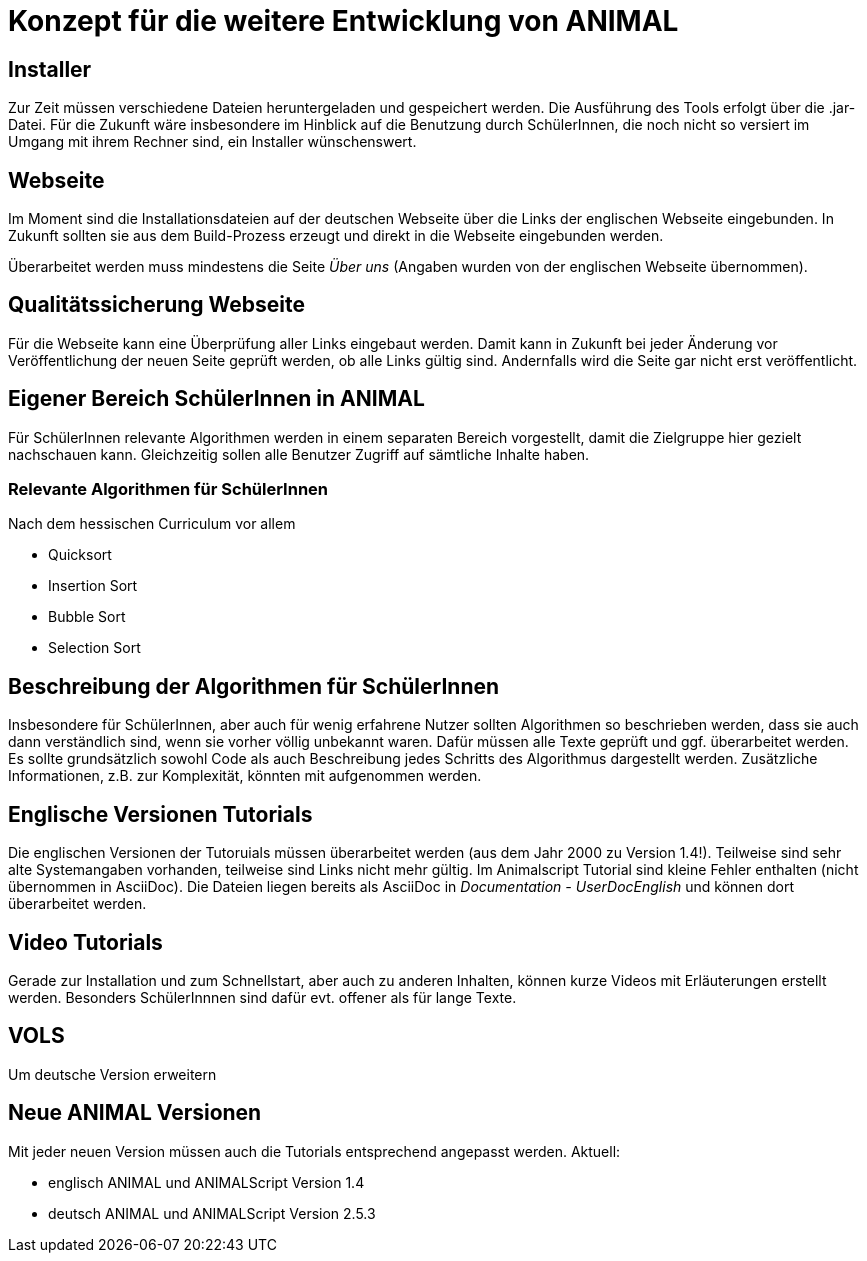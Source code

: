 = Konzept für die weitere Entwicklung von ANIMAL

== Installer
Zur Zeit müssen verschiedene Dateien heruntergeladen und gespeichert werden.
Die Ausführung des Tools erfolgt über die .jar-Datei.
Für die Zukunft wäre insbesondere im Hinblick auf die Benutzung durch SchülerInnen, die noch nicht so versiert im Umgang mit ihrem Rechner sind, ein Installer wünschenswert.

== Webseite
Im Moment sind die Installationsdateien auf der deutschen Webseite über die Links der englischen Webseite eingebunden.
In Zukunft sollten sie aus dem Build-Prozess erzeugt und direkt in die Webseite eingebunden werden.

Überarbeitet werden muss mindestens die Seite _Über uns_ (Angaben wurden von der englischen Webseite übernommen).

== Qualitätssicherung Webseite
Für die Webseite kann eine Überprüfung aller Links eingebaut werden.
Damit kann in Zukunft bei jeder Änderung vor Veröffentlichung der neuen Seite geprüft werden, ob alle Links gültig sind.
Andernfalls wird die Seite gar nicht erst veröffentlicht.

== Eigener Bereich SchülerInnen in ANIMAL
Für SchülerInnen relevante Algorithmen werden in einem separaten Bereich vorgestellt, damit die Zielgruppe hier gezielt nachschauen kann.
Gleichzeitig sollen alle Benutzer Zugriff auf sämtliche Inhalte haben.

=== Relevante Algorithmen für SchülerInnen
Nach dem hessischen Curriculum vor allem

* Quicksort
* Insertion Sort
* Bubble Sort
* Selection Sort

== Beschreibung der Algorithmen für SchülerInnen
Insbesondere für SchülerInnen, aber auch für wenig erfahrene Nutzer sollten Algorithmen so beschrieben werden, dass sie auch dann verständlich sind, wenn sie vorher völlig unbekannt waren.
Dafür müssen alle Texte geprüft und ggf. überarbeitet werden.
Es sollte grundsätzlich sowohl Code als auch Beschreibung jedes Schritts des Algorithmus dargestellt werden.
Zusätzliche Informationen, z.B. zur Komplexität, könnten mit aufgenommen werden.

== Englische Versionen Tutorials
Die englischen Versionen der Tutoruials müssen überarbeitet werden (aus dem Jahr 2000 zu Version 1.4!).
Teilweise sind sehr alte Systemangaben vorhanden, teilweise sind Links nicht mehr gültig.
Im Animalscript Tutorial sind kleine Fehler enthalten (nicht übernommen in AsciiDoc).
Die Dateien liegen bereits als AsciiDoc in _Documentation - UserDocEnglish_ und können dort überarbeitet werden.

== Video Tutorials
Gerade zur Installation und zum Schnellstart, aber auch zu anderen Inhalten, können kurze Videos mit Erläuterungen erstellt werden.
Besonders SchülerInnnen sind dafür evt. offener als für lange Texte.

== VOLS
Um deutsche Version erweitern

== Neue ANIMAL Versionen
Mit jeder neuen Version müssen auch die Tutorials entsprechend angepasst werden.
Aktuell:

* englisch ANIMAL und ANIMALScript Version 1.4
* deutsch ANIMAL und ANIMALScript Version 2.5.3

